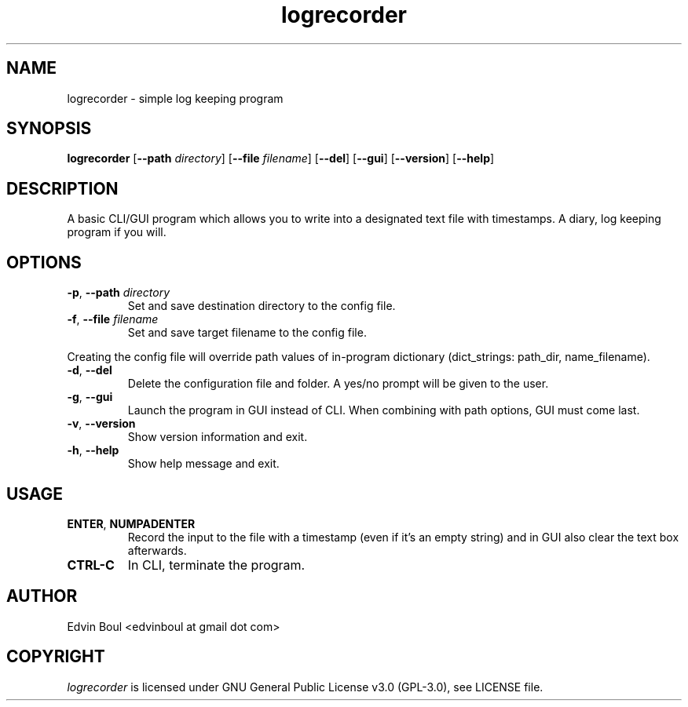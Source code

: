 .
.TH logrecorder 1 "2019-07-24" "v1.3.3" "logrecorder man page"

.SH NAME
logrecorder \- simple log keeping program

.SH SYNOPSIS
.B logrecorder
.RB [ \-\-path
.IR directory ]
.RB [ \-\-file
.IR filename ]
.RB [ \-\-del ]
.RB [ \-\-gui ]
.RB [ \-\-version ]
.RB [ \-\-help ]


.SH DESCRIPTION
A basic CLI/GUI program which allows you to write into a designated text file with timestamps. A diary, log keeping program if you will.

.SH OPTIONS
.TP
\fB\-p\fR, \fB\-\-path\fR \fIdirectory\fR
Set and save destination directory to the config file.
.TP
\fB\-f\fR, \fB\-\-file\fR \fIfilename\fR
Set and save target filename to the config file.
.PP
Creating the config file will override path values of in\-program dictionary (dict_strings: path_dir, name_filename).
.TP
\fB\-d\fR, \fB\-\-del\fR
Delete the configuration file and folder. A yes/no prompt will be given to the user.
.TP
\fB\-g\fR, \fB\-\-gui\fR
Launch the program in GUI instead of CLI. When combining with path options, GUI must come last.
.TP
\fB\-v\fR, \fB\-\-version\fR
Show version information and exit.
.TP
\fB\-h\fR, \fB\-\-help\fR
Show help message and exit.

.SH USAGE
.TP
\fBENTER\fR, \fBNUMPADENTER\fR
Record the input to the file with a timestamp (even if it's an empty string) and in GUI also clear the text box afterwards.
.TP
\fBCTRL\-C\fR
In CLI, terminate the program.

.SH AUTHOR
Edvin Boul <edvinboul at gmail dot com>

.SH COPYRIGHT
\fIlogrecorder\fR is licensed under GNU General Public License v3.0 (GPL\-3.0), see LICENSE file.
